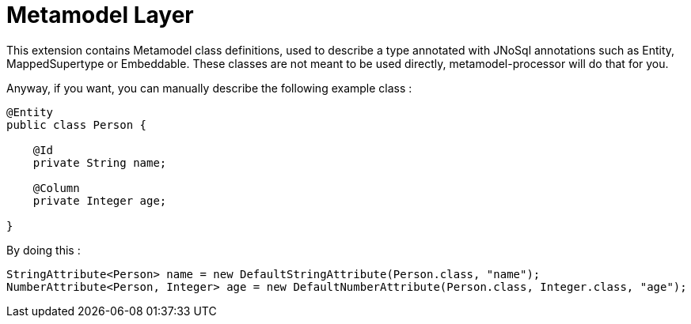 = Metamodel Layer

This extension contains Metamodel class definitions, used to describe a type annotated with JNoSql annotations such as Entity, MappedSupertype or Embeddable.
These classes are not meant to be used directly, metamodel-processor will do that for you.

Anyway, if you want, you can manually describe the following example class :

[source,java]
----
@Entity
public class Person {

    @Id
    private String name;

    @Column
    private Integer age;

}
----

By doing this :

[source,java]
----
StringAttribute<Person> name = new DefaultStringAttribute(Person.class, "name");
NumberAttribute<Person, Integer> age = new DefaultNumberAttribute(Person.class, Integer.class, "age");
